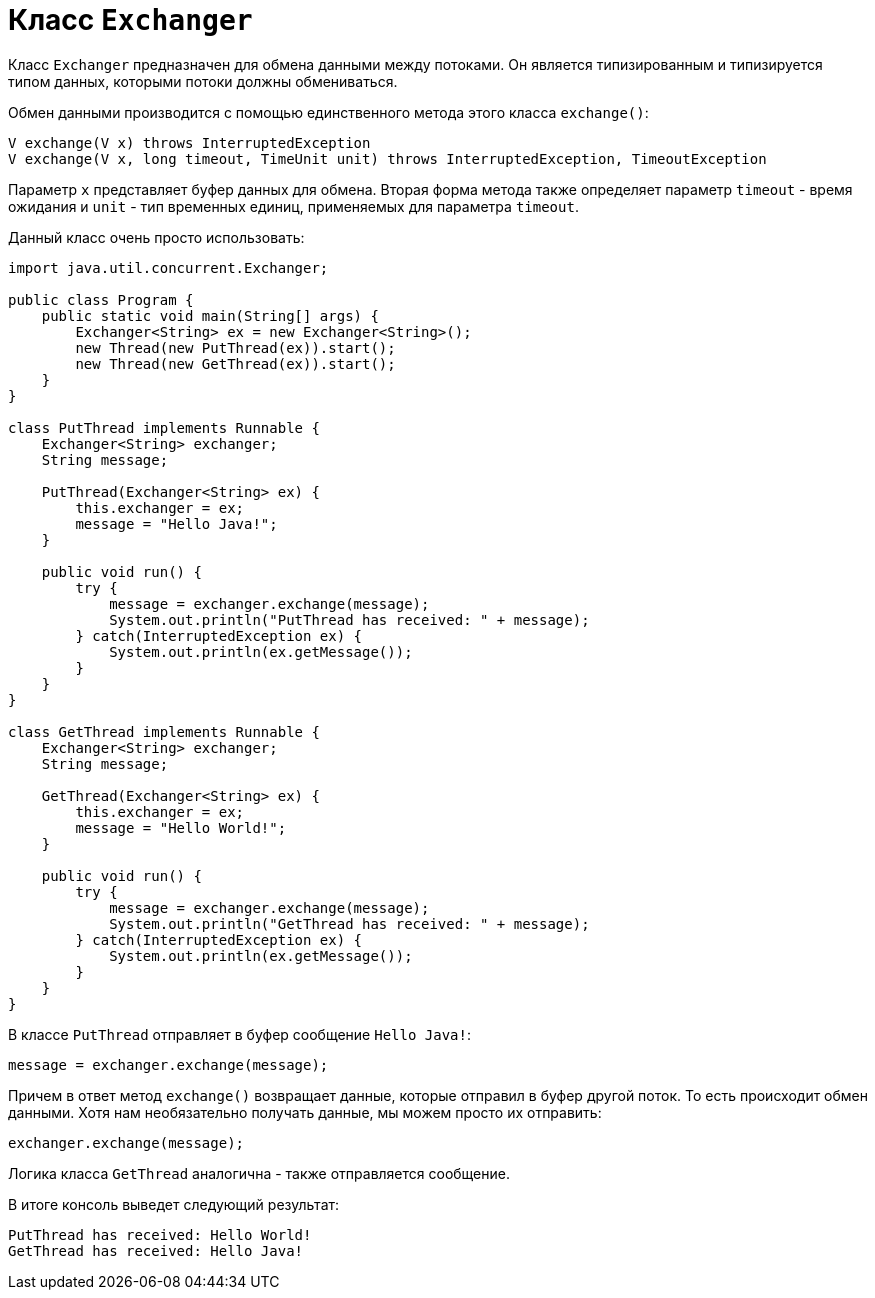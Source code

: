 = Класс `Exchanger`

Класс `Exchanger` предназначен для обмена данными между потоками. Он является типизированным и типизируется типом данных, которыми потоки должны обмениваться.

Обмен данными производится с помощью единственного метода этого класса `exchange()`:

[source, java]
----
V exchange(V x) throws InterruptedException
V exchange(V x, long timeout, TimeUnit unit) throws InterruptedException, TimeoutException
----

Параметр `x` представляет буфер данных для обмена. Вторая форма метода также определяет параметр `timeout` - время ожидания и `unit` - тип временных единиц, применяемых для параметра `timeout`.

Данный класс очень просто использовать:

[source, java]
----
import java.util.concurrent.Exchanger;

public class Program {
    public static void main(String[] args) {
        Exchanger<String> ex = new Exchanger<String>();
        new Thread(new PutThread(ex)).start();
        new Thread(new GetThread(ex)).start();
    }
}

class PutThread implements Runnable {
    Exchanger<String> exchanger;
    String message;

    PutThread(Exchanger<String> ex) {
        this.exchanger = ex;
        message = "Hello Java!";
    }

    public void run() {
        try {
            message = exchanger.exchange(message);
            System.out.println("PutThread has received: " + message);
        } catch(InterruptedException ex) {
            System.out.println(ex.getMessage());
        }
    }
}

class GetThread implements Runnable {
    Exchanger<String> exchanger;
    String message;

    GetThread(Exchanger<String> ex) {
        this.exchanger = ex;
        message = "Hello World!";
    }

    public void run() {
        try {
            message = exchanger.exchange(message);
            System.out.println("GetThread has received: " + message);
        } catch(InterruptedException ex) {
            System.out.println(ex.getMessage());
        }
    }
}
----

В классе `PutThread` отправляет в буфер сообщение `Hello Java!`:

[source, java]
----
message = exchanger.exchange(message);
----

Причем в ответ метод `exchange()` возвращает данные, которые отправил в буфер другой поток. То есть происходит обмен данными. Хотя нам необязательно получать данные, мы можем просто их отправить:

[source, java]
----
exchanger.exchange(message);
----

Логика класса `GetThread` аналогична - также отправляется сообщение.

В итоге консоль выведет следующий результат:

[source, out]
----
PutThread has received: Hello World!
GetThread has received: Hello Java!
----
